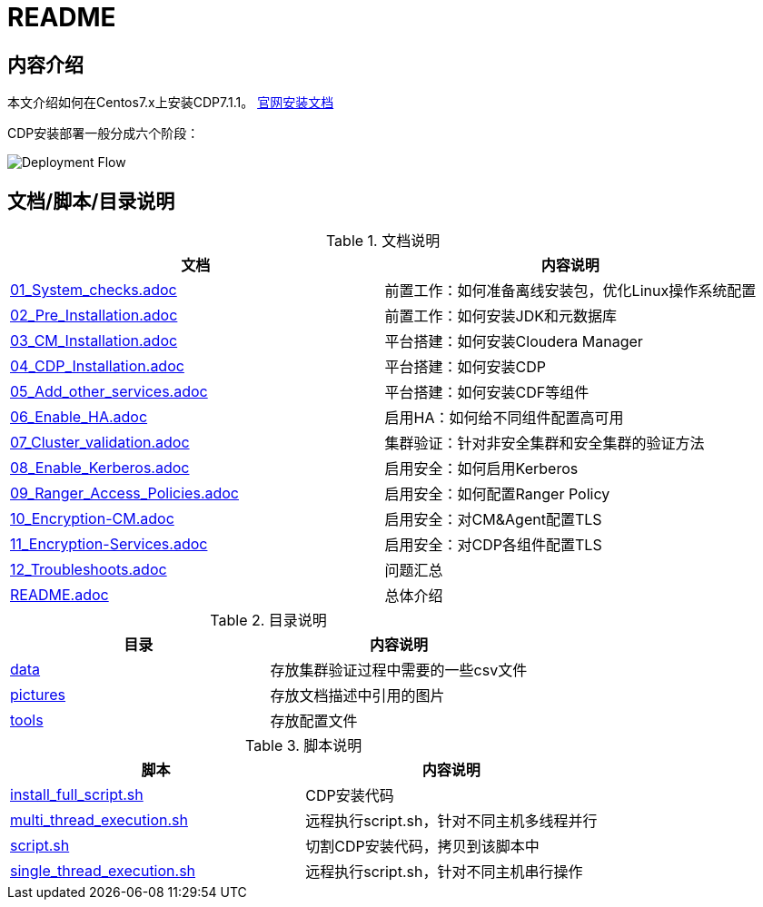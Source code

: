 = README

== 内容介绍
本文介绍如何在Centos7.x上安装CDP7.1.1。
https://docs.cloudera.com/cloudera-manager/7.1.1/installation/topics/cdpdc-installation.html[官网安装文档]

CDP安装部署一般分成六个阶段：

image::pictures/OV001.png[Deployment Flow]


== 文档/脚本/目录说明

.文档说明

|===
|文档 | 内容说明

|link:01_System_checks.adoc[01_System_checks.adoc]
|前置工作：如何准备离线安装包，优化Linux操作系统配置

|link:02_Pre_Installation.adoc[02_Pre_Installation.adoc]
|前置工作：如何安装JDK和元数据库

|link:03_CM_Installation.adoc[03_CM_Installation.adoc]
|平台搭建：如何安装Cloudera Manager

|link:04_CDP_Installation.adoc[04_CDP_Installation.adoc]
|平台搭建：如何安装CDP

|link:05_Add_other_services.adoc[05_Add_other_services.adoc]
|平台搭建：如何安装CDF等组件

|link:06_Enable_HA.adoc[06_Enable_HA.adoc]
|启用HA：如何给不同组件配置高可用

|link:07_Cluster_validation.adoc[07_Cluster_validation.adoc]
|集群验证：针对非安全集群和安全集群的验证方法

|link:08_Enable_Kerberos.adoc[08_Enable_Kerberos.adoc]
|启用安全：如何启用Kerberos

|link:09_Ranger_Access_Policies.adoc[09_Ranger_Access_Policies.adoc]
|启用安全：如何配置Ranger Policy

|link:10_Encryption-CM.adoc[10_Encryption-CM.adoc]
|启用安全：对CM&Agent配置TLS

|link:11_Encryption-Services.adoc[11_Encryption-Services.adoc]
|启用安全：对CDP各组件配置TLS

|link:12_Troubleshoots.adoc[12_Troubleshoots.adoc]
|问题汇总

|link:README.adoc[README.adoc]
|总体介绍
|===


.目录说明

|===
|目录 | 内容说明

|link:data[data]
|存放集群验证过程中需要的一些csv文件

|link:pictures[pictures]
|存放文档描述中引用的图片

|link:tools[tools]
|存放配置文件
|===


.脚本说明

|===
|脚本 | 内容说明

|link:install_full_script.sh[install_full_script.sh]
|CDP安装代码

|link:multi_thread_execution.sh[multi_thread_execution.sh]
|远程执行script.sh，针对不同主机多线程并行

|link:script.sh[script.sh]
|切割CDP安装代码，拷贝到该脚本中

|link:single_thread_execution.sh[single_thread_execution.sh]
|远程执行script.sh，针对不同主机串行操作
|===




